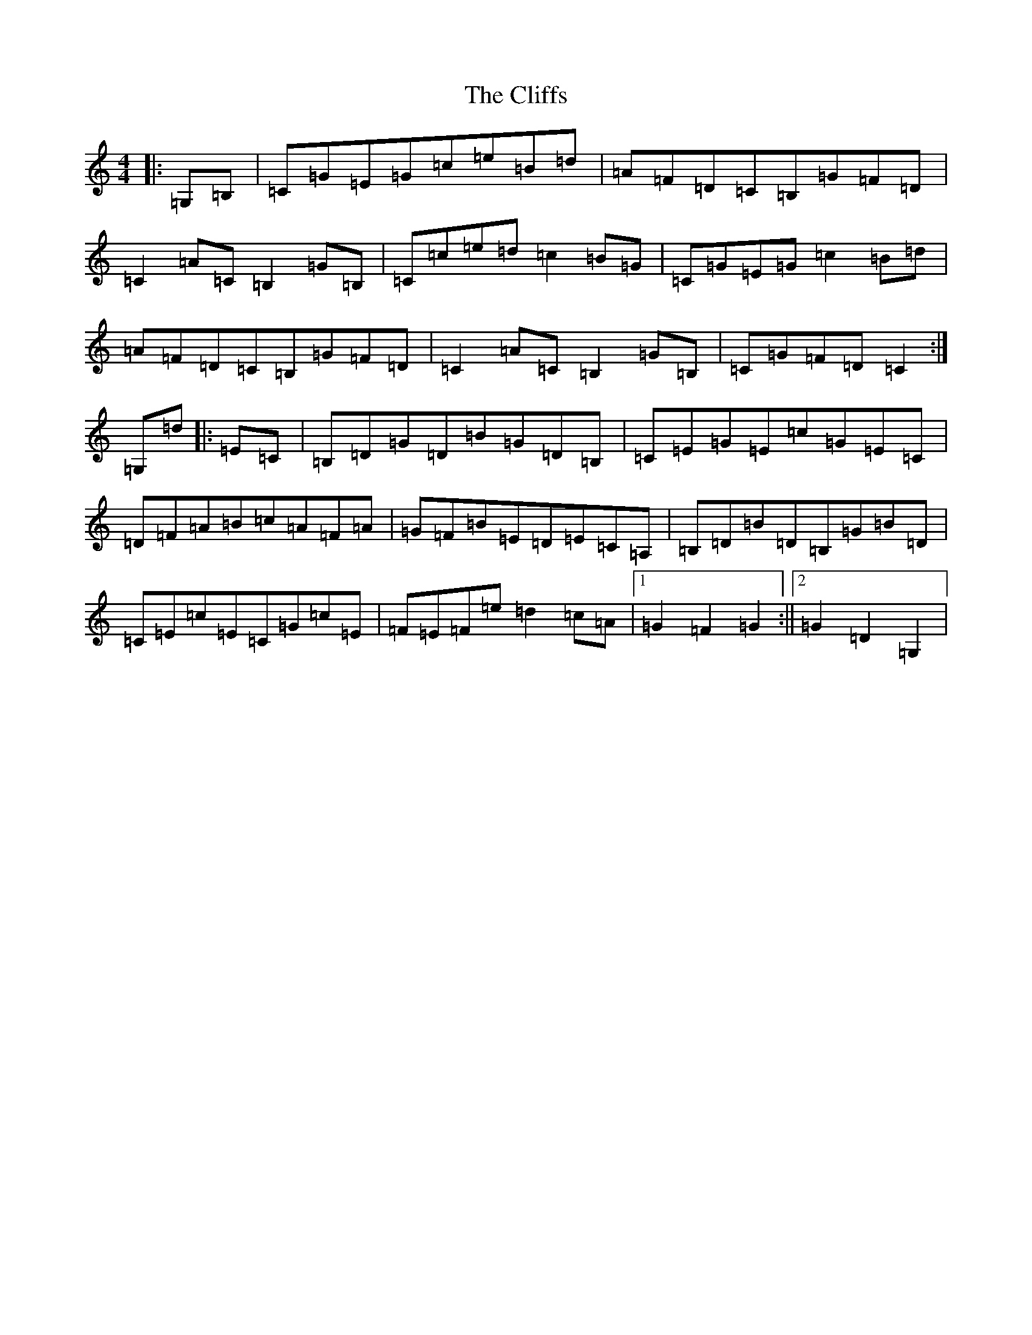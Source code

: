 X: 5410
T: Cliffs, The
S: https://thesession.org/tunes/412#setting13265
Z: D Major
R: hornpipe
M:4/4
L:1/8
K: C Major
|:=G,=B,|=C=G=E=G=c=e=B=d|=A=F=D=C=B,=G=F=D|=C2=A=C=B,2=G=B,|=C=c=e=d=c2=B=G|=C=G=E=G=c2=B=d|=A=F=D=C=B,=G=F=D|=C2=A=C=B,2=G=B,|=C=G=F=D=C2:|=G,=d|:=E=C|=B,=D=G=D=B=G=D=B,|=C=E=G=E=c=G=E=C|=D=F=A=B=c=A=F=A|=G=F=B=E=D=E=C=A,|=B,=D=B=D=B,=G=B=D|=C=E=c=E=C=G=c=E|=F=E=F=e=d2=c=A|1=G2=F2=G2:||2=G2=D2=G,2|